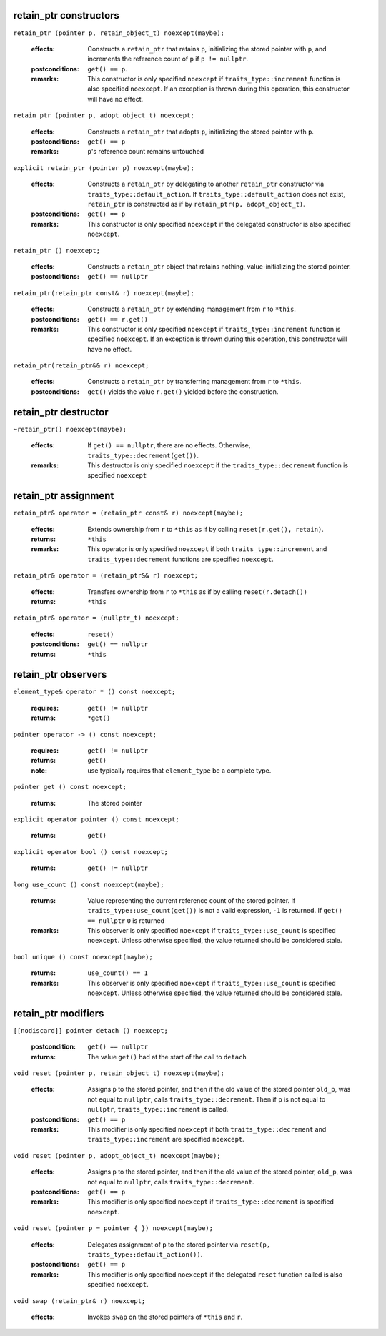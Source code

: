 retain_ptr constructors
^^^^^^^^^^^^^^^^^^^^^^^

``retain_ptr (pointer p, retain_object_t) noexcept(maybe);``

  :effects: Constructs a ``retain_ptr`` that retains ``p``, initializing the
            stored pointer with ``p``, and increments the reference count of
            ``p`` if ``p != nullptr``.
  :postconditions: ``get() == p``.
  :remarks: This constructor is only specified ``noexcept`` if
            ``traits_type::increment`` function is also specified ``noexcept``.
            If an exception is thrown during this operation, this constructor
            will have no effect.

``retain_ptr (pointer p, adopt_object_t) noexcept;``

  :effects: Constructs a ``retain_ptr`` that adopts ``p``, initializing the
            stored pointer with ``p``.
  :postconditions: ``get() == p``
  :remarks: ``p``'s reference count remains untouched

``explicit retain_ptr (pointer p) noexcept(maybe);``

  :effects: Constructs a ``retain_ptr`` by delegating to another ``retain_ptr``
            constructor via ``traits_type::default_action``. If
            ``traits_type::default_action`` does not exist, ``retain_ptr`` is
            constructed as if by ``retain_ptr(p, adopt_object_t)``.
  :postconditions: ``get() == p``
  :remarks: This constructor is only specified ``noexcept`` if the delegated
            constructor is also specified ``noexcept``.

``retain_ptr () noexcept;``

  :effects: Constructs a ``retain_ptr`` object that retains nothing,
            value-initializing the stored pointer.
  :postconditions: ``get() == nullptr``

``retain_ptr(retain_ptr const& r) noexcept(maybe);``

  :effects: Constructs a ``retain_ptr`` by extending management from ``r`` to
            ``*this``.
  :postconditions: ``get() == r.get()``
  :remarks: This constructor is only specified ``noexcept`` if
            ``traits_type::increment`` function is specified ``noexcept``.
            If an exception is thrown during this operation, this constructor
            will have no effect.

``retain_ptr(retain_ptr&& r) noexcept;``

  :effects: Constructs a ``retain_ptr`` by transferring management from ``r``
            to ``*this``.
  :postconditions: ``get()`` yields the value ``r.get()`` yielded before the
                   construction.

retain_ptr destructor
^^^^^^^^^^^^^^^^^^^^^

``~retain_ptr() noexcept(maybe);``

  :effects: If ``get() == nullptr``, there are no effects. Otherwise,
            ``traits_type::decrement(get())``.
  :remarks: This destructor is only specified ``noexcept`` if the
            ``traits_type::decrement`` function is specified ``noexcept``

retain_ptr assignment
^^^^^^^^^^^^^^^^^^^^^

``retain_ptr& operator = (retain_ptr const& r) noexcept(maybe);``

  :effects: Extends ownership from ``r`` to ``*this`` as if by calling
            ``reset(r.get(), retain)``.
  :returns: ``*this``
  :remarks: This operator is only specified ``noexcept`` if both
            ``traits_type::increment`` and ``traits_type::decrement`` functions
            are specified ``noexcept``.

``retain_ptr& operator = (retain_ptr&& r) noexcept;``

  :effects: Transfers ownership from ``r`` to ``*this`` as if by calling
            ``reset(r.detach())``
  :returns: ``*this``

``retain_ptr& operator = (nullptr_t) noexcept;``

  :effects: ``reset()``
  :postconditions: ``get() == nullptr``
  :returns: ``*this``

retain_ptr observers
^^^^^^^^^^^^^^^^^^^^

``element_type& operator * () const noexcept;``

  :requires: ``get() != nullptr``
  :returns: ``*get()``

``pointer operator -> () const noexcept;``

  :requires: ``get() != nullptr``
  :returns: ``get()``
  :note: use typically requires that ``element_type`` be a complete type.

``pointer get () const noexcept;``

  :returns: The stored pointer

``explicit operator pointer () const noexcept;``

  :returns: ``get()``

``explicit operator bool () const noexcept;``

  :returns: ``get() != nullptr``

``long use_count () const noexcept(maybe);``

  :returns: Value representing the current reference count of the stored
            pointer. If ``traits_type::use_count(get())`` is not a valid
            expression, ``-1`` is returned. If ``get() == nullptr`` ``0`` is
            returned
  :remarks: This observer is only specified ``noexcept`` if
            ``traits_type::use_count`` is specified ``noexcept``. Unless otherwise
            specified, the value returned should be considered stale.

``bool unique () const noexcept(maybe);``

  :returns: ``use_count() == 1``
  :remarks: This observer is only specified ``noexcept`` if
            ``traits_type::use_count`` is specified ``noexcept``. Unless otherwise
            specified, the value returned should be considered stale.

retain_ptr modifiers
^^^^^^^^^^^^^^^^^^^^

``[[nodiscard]] pointer detach () noexcept;``

  :postcondition: ``get() == nullptr``
  :returns: The value ``get()`` had at the start of the call to ``detach``

``void reset (pointer p, retain_object_t) noexcept(maybe);``

  :effects: Assigns ``p`` to the stored pointer, and then if the old value of
            the stored pointer ``old_p``, was not equal to ``nullptr``, calls
            ``traits_type::decrement``. Then if ``p`` is not equal to
            ``nullptr``, ``traits_type::increment`` is called.
  :postconditions: ``get() == p``
  :remarks: This modifier is only specified ``noexcept`` if both
            ``traits_type::decrement`` and ``traits_type::increment`` are
            specified ``noexcept``.

``void reset (pointer p, adopt_object_t) noexcept(maybe);``

  :effects: Assigns ``p`` to the stored pointer, and then if the old value of
            the stored pointer, ``old_p``, was not equal to ``nullptr``, calls
            ``traits_type::decrement``.
  :postconditions: ``get() == p``
  :remarks: This modifier is only specified ``noexcept`` if
            ``traits_type::decrement`` is specified ``noexcept``.

``void reset (pointer p = pointer { }) noexcept(maybe);``

  :effects: Delegates assignment of ``p`` to the stored pointer via
            ``reset(p, traits_type::default_action())``.
  :postconditions: ``get() == p``
  :remarks: This modifier is only specified ``noexcept`` if the delegated
            ``reset`` function called is also specified ``noexcept``.

``void swap (retain_ptr& r) noexcept;``

  :effects: Invokes ``swap`` on the stored pointers of ``*this`` and ``r``.
